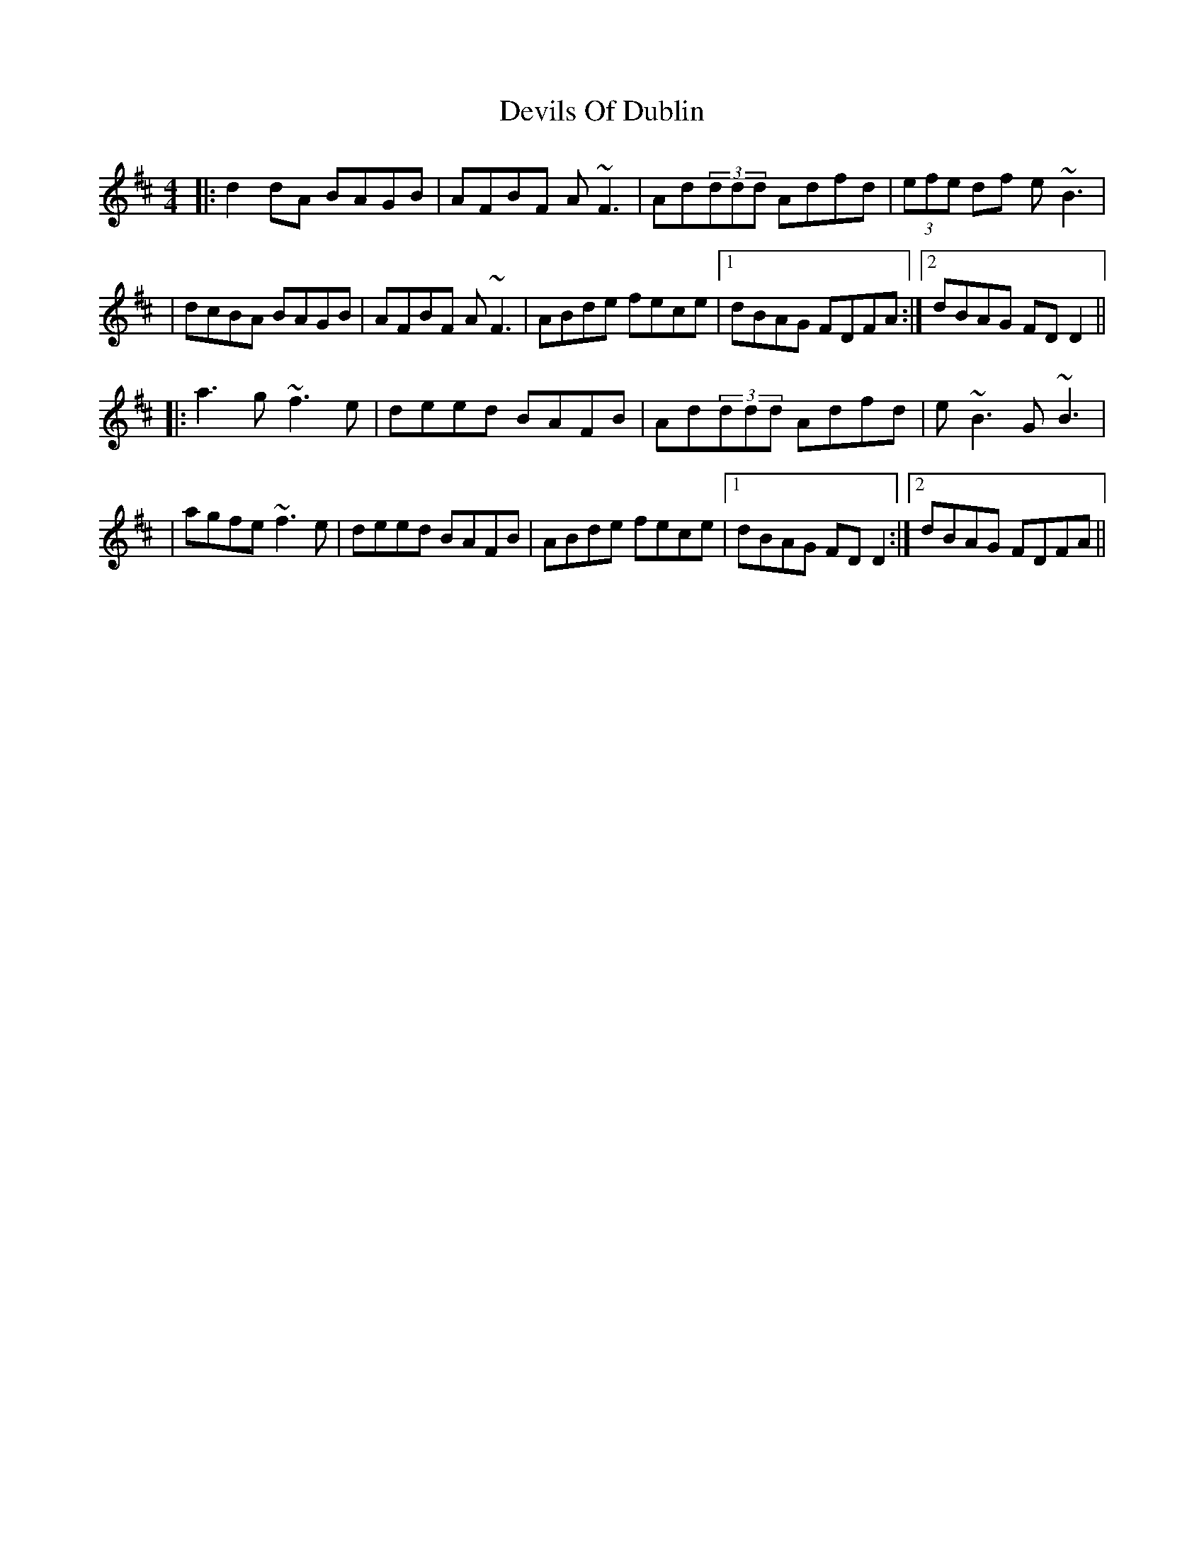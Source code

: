X: 2
T: Devils Of Dublin
Z: gian marco
S: https://thesession.org/tunes/538#setting13490
R: reel
M: 4/4
L: 1/8
K: Dmaj
|:d2dA BAGB|AFBF A~F3|Ad(3ddd Adfd|(3efe df e~B3||dcBA BAGB|AFBF A~F3|ABde fece|1 dBAG FDFA:|2 dBAG FDD2|||:a3g~f3e|deed BAFB|Ad(3ddd Adfd|e~B3 G~B3||agfe ~f3e|deed BAFB|ABde fece|1 dBAG FDD2:|2 dBAG FDFA||
